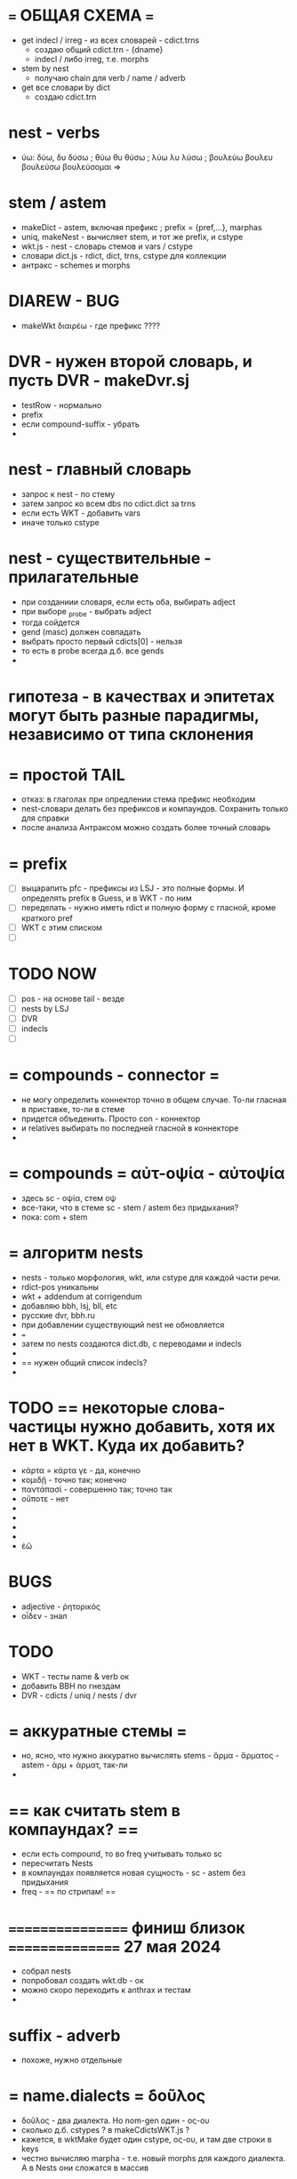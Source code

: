 #

* === ОБЩАЯ СХЕМА ===
 - get indecl / irreg - из всех словарей - cdict.trns
   - создаю общий cdict.trn - {dname}
   - indecl / либо irreg, т.е. morphs
 - stem by nest
   - получаю chain для verb / name / adverb
 - get все словари by dict
   - создаю cdict.trn




* nest - verbs
 -  ύω: δύω, δυ δύσω ; θύω θυ θύσω ; λύω λυ λύσω ; βουλεύω βουλευ βουλεύσω βουλεύσομαι =>

* stem / astem
 - makeDict - astem, включая префикс ; prefix = {pref,...}, marphas
 - uniq, makeNest - вычисляет stem, и тот же prefix, и cstype
 - wkt.js - nest - словарь стемов и vars / cstype
 - словари dict.js - rdict, dict, trns, cstype для коллекции
 - антракс - schemes и morphs

* DIAREW - BUG
 - makeWkt διαιρέω - где префикс ????


* DVR - нужен второй словарь, и пусть DVR - makeDvr.sj
 - testRow - нормально
 - prefix
 - если compound-suffix - убрать
 -

* nest - главный словарь
 - запрос к nest - по стему
 - затем запрос ко всем dbs по cdict.dict за trns
 - если есть WKT - добавить vars
 - иначе только cstype

* nest - существительные - прилагательные
 - при созданиии словаря, если есть оба, выбирать adject
 - при выборе _probe - выбрать adject
 - тогда сойдется
 - gend (masc) должен совпадать
 - выбрать просто первый cdicts[0] - нельзя
 - то есть в probe всегда д.б. все gends
 -

* гипотеза - в качествах и эпитетах могут быть разные парадигмы, независимо от типа склонения


* = простой TAIL
 - отказ: в глаголах при опредлении стема префикс необходим
 - nest-словари делать без префиксов и компаундов. Сохранить только для справки
 - после анализа Антраксом можно создать более точный словарь

* = prefix
 - [ ] выцарапить pfc - префиксы из LSJ - это полные формы. И определять prefix в Guess, и в WKT - по ним
 - [ ] переделать - нужно иметь rdict и полную форму с гласной, кроме краткого pref
 - [ ] WKT с этим списком
 - [ ]

* TODO NOW
 - [ ] pos - на основе tail - везде
 - [ ] nests by LSJ
 - [ ] DVR
 - [ ] indecls
 - [ ]

* = compounds - connector =
 - не могу определить коннектор точно в общем случае. То-ли гласная в приставке, то-ли в стеме
 - придется объеденить. Просто con - коннектор
 - и relatives выбирать по последней гласной в коннекторе
 -

* = compounds = αὐτ-οψία - αὐτοψία
 - здесь sc - οψία, стем οψ
 - все-таки, что в стеме sc - stem / astem без придыхания?
 - пока: com + stem


* = алгоритм nests
 - nests - только морфология, wkt, или cstype для каждой части речи.
 - rdict-pos уникальны
 - wkt + addendum at corrigendum
 - добавляю bbh, lsj, bll, etc
 - русские dvr, bbh.ru
 - при добавлении существующий nest не обновляется
 - ===
 - затем по nests создаются dict.db, с переводами и indecls
 -
 - == нужен общий список indecls?
 -

* TODO == некоторые слова-частицы нужно добавить, хотя их нет в WKT. Куда их добавить?
 - κάρτα =  κάρτα γε - да, конечно
 - κομιδῇ - точно так; конечно
 - παντάπασί - совершенно так; точно так
 - οὔποτε - нет
 -
 -
 -
 -
 - ἐῶ

* BUGS
 - adjective - ῥητορικός
 - οἶδεν - знал



* TODO
 - WKT - тесты name & verb ок
 - добавить BBH по гнездам
 - DVR - cdicts / uniq / nests / dvr

* = аккуратные стемы =
 - но, ясно, что нужно аккуратно вычислять stems - ἅρμα - ἅρματος - astem - ἁρμ + ἁρματ, так-ли
 -

* == как считать stem в компаундах? ==
 - если есть compound, то во freq учитывать только sc
 - пересчитать Nests
 - в компаундах появляется новая сущность - sc - astem без придыхания
 - freq - == по стрипам! ==

* ================= финиш близок ================ 27 мая 2024
 - собрал nests
 - попробовал создать wkt.db - ок
 - можно скоро переходить к anthrax и тестам
 -


* suffix - adverb
 - похоже, нужно отдельные

* = name.dialects = δοῦλος
 - δοῦλος - два диалекта. Но nom-gen один - ος-ου
 - сколько д.б. cstypes ? в makeCdictsWKT.js ?
 - кажется, в wktMake будет один cstype, ος-ου, и там две строки в keys
 - честно вычисляю marpha - т.е. новый morphs для каждого диалекта. А в Nests они сложатся в массив




* TODO = CSTYPE-S =
  - нужно создавать массив cstypes
  - непонятно в глаголах w+, впрочем, тот же массив cstypes
  - непонятно при сравнении BLL / WKT - если несовпадения?
  - брать wkt?; брать, где больше? ==> объединять
  - BLL - doubled - переписать, и потом все переписать
  - итого, в BLL _id: docs - если noun / adj
  - irreg и indecl - отсеиваются в отдельные массивы
  -


* = IRREGS =
 - навести порядок после Nests - общий список irregs
 - скрипты irregs для stem-словарей
 - и общий для основных словарей - wkt, bhh - просто вызвать конкретные утилиты
 -


* TODO = errors in Baiily
 - ἀλ·έλαιον, ου - почуму-то определяется как pref 'ἀ'
 - это одно слово, ἀλέλαιον



* TODO = SUFF
 - κλεινός - freq 2, потому что 2 диалекта. 2 больше 1, и суффикс не определяется
 - = диалекты =
 - при подсчете гнезд не важны. А дают увеличение freq.
 - поэтому в makeCdictsXXX - отдавать dicts[0]
 - βακχεία - type freq 2, suff freq 2, и суффикс не проходит. М.б. при равенстве брать суффикс?


* TODO =
 - bll, wkt - почти готово, записать cdicts
 - создать nest, посчитать astem, type, cstype - nest.db
 - wkt-stem.db
 -

* = Bailly снова == должно быть
 - ἁ·γάλαξ, ακτος -
   = pos : name
   = pref : ἁ
   = gends : [masc, fem]
   = typestr : ξ, ακτος
   = astems : { astem: γαλακτ, type: ξ}
 - вот про type не уверен, но type и не нужен, только astem
 - == но == стем - без префикса, но с lead-гласной, если она есть
 - astem м.б. равно stem, если нет aug, но всегда == без pref+con ==
 - потому что будет группировка по стемам
 - (lead-vow - leadvow? svow - startvow? avow - augvow? - итого, avow)
 - при подготовке stem-словарей avow не мутирует, как в компаундах? мутирует
 - а, кстати, пример на a-привативное + слово с гласной avow - пример - полно
 -

* = nests = PREFS = как определить приставку
 - два признака. lead - в списке приставок
 - продолжение есть в списке FCs, без prefs
 - то есть полное слово - astem, если приставки нет, либо fc без pref
 - этот список составить по Bailly
 - но чтобы его составить, нужно иметь astems / или уже astem ? ок, будет astem
 - и определять во всех словарях, включая wkt - это сэкономит вычисления в anthrax
 - ох, ох
 - и метод определения префикса, isPrefixByStemList - он должен дать 100% на Bailly и LSJ
 -

* TODO сливать Bailly entries BUG
 - "head": "ἄ·θριξ",
 - "str": "<i>gén.</i>",
 - в сл. entry
 -   "head": "ἄτριχος",
   "str": "( ὁ, ἡ )  ....


* = WTF = непонятка - ἀντίον
 - ἀντίον м.б. indecl, preposition, adverb и noun и adjective ἀντίος
 - если в anthrax я ищу indecl и конец, то не найду name
 - при обработке nests ἀντίον есть в indecl-total. Но отбросить, получается, нельзя. Как быть?
 - indecl-total - это wkt. == Не применять в wkt? ==
 - == посчитать regs-wkt, вычесть? ==
 -

* TODO
 - [ ] собрать что есть - bailly, wkt, bbh
 - [ ] суффиксы везде проверить
 - [ ] общий /Nests/cdicts
 - [ ] вычисление nests - nests.db
 - [ ] первый stem-рь с nests - wkt
 - [ ] тесты wkt
 - [ ]

* = irregulars =
 - создать список
 - в каждом прописать rel-astem, ναῦς - rel: ναυμαχία
 - вручную?
 - но в больших словарях - непонятно, слова типа ναῦς пропущу

* = nests - zero-stems
 - заново wkt, patterns - три позиции, nom, gen, zero - νύξ, νυκτός
 - νύξ - rdict = nom, astems: [ zero: true, stem: νυκτ, type: ός]
 - νύξ - irreg, кладу в indecl - получаю и стоп
 - добавить zero также в adjs

* TODO Nests
 - везде - все astems
 - везде - vars
 - убрать trns
 - wkt - вычислять type-str
 -

* = WKT =
 - [ ] dictutils: прочитать, вычислить simple-astem, suf-astem, положить в Nest -
 - [ ] общий для всех словарей astem
 - [ ] /WKT:
 - [ ] вычислить nest-astem, vars-cstype, fls,
 - [ ] создать wkt-stem.db, fls.db
 - [ ]

* = nests = prefferable dicts = - по степени доверия
 - bailly, wkt, lsj, bbh, dvr,
 - если есть rwf из предыдущего, текущий не обрабатывает слово

* = последовательность создания словарей
 - makeCdictsBailly
 - make ...
 - makeNests
 - все stem-dbs заново
 -

* = STRONG = проблема
 - если слово есть в Bailly, я его пропущу. И не получу Strong.number. И не получу ссылку на этот номер 5311 = ὕψος, ους, τό
 - https://www.bibletools.org/index.cfm/fuseaction/Lexicon.show/ID/G5311/
 - https://biblehub.com/greek/5311.htm
 - === можно добавлять при создании stem.db, Читаю BBH, ищу в Nests, из bbh беру Стронг-номер

* TODO
 - [ ] nests - везде type, cstype, stem, astem, pref/aug
 - [ ]

* = UPDATE = - пока сложно:
 - bailly - слово в отдельный файл, rwf.file /Nests
 - astems по первоначальному type посчитаны
 - возникают остатки bads/errors
 - считаю astems-freq, создаю /nests.db
 - == stems.db
 - == обновление ==
   - добавляю новые слово-файлы из lsj, etc
   - обновляю freqs/nests.db
 - == stems.db
 - создаю рабочие словари stem.db: wkt, dvr, lsj, etc - стемы беру из nests.db
 - == rsync ==
 - копирую stem.dbs на сервер
 - == пример ==
   - например, добавил grams, или обновил rwf.files
   - нужно снова прогнать все словари, на случай, если новые слова попадали в bads/errors == иногда ==
   - обычно только этот gram.db
   - == исправил одно слово в xxx.files, из yyy словаря ==
   - можно обновить одну запись в nests
   - и весь yyy.stem.db
   -
 - == пока что, при обновлении одного слова, придется пересоздать всю цепочку ==
 - freqs, nests.db, stem.dbs, rsync
 -
 -

* = update должно быть ==
 - кладу новый rwf.file,
 - система отслеживает, обновляет - только эту запись - nests.db и все stem.dbs
 - нет, не получится только эту запись. Потому что freqs
 - и обновляет сервер
 -

* = SCHEME =
 - read text, make Entry
 - entry: head, str, rdict, dict
 - сделать список indecls по всем словарям
 - regs - убрать indecls
 - regs - pos, simple type, stype, => simple astem - предварительно
 - astem, aug, pref
 - =============> больше словарей, lsj === или использовать вычисленные nests в других словарях сразу?
 - == запись здесь ==
 - nest - группировка - stem, type, cstype
 - astem м.б. равно stem, если нет aug, но всегда без pref+con

* = вопрос: слитные глаголы помещать в nests? типа -ῶ
 - они дадут лишний стем при подсчете nest-freq

* = замечания к nests =
 - compound не точен. очевидные компаунды пропущены. Поэтому compound - только ориентир
 -

   Πλὴν ἰδοὺ ἡ χεὶρ τοῦ παραδιδόντος με
μετ' ἐμοῦ ἐπἰ τῆς τραπέζης,
ὅτι ὁ υἱὸς μὲν τοῦ ἀνθρώπου κατὰ τὸ
ὡρισμένον πορεύεται, πλὴν οὐαὶ
τῷ ἀνθρώπῷ ἐκείνῷ δι' οὗ παραδίδοται
